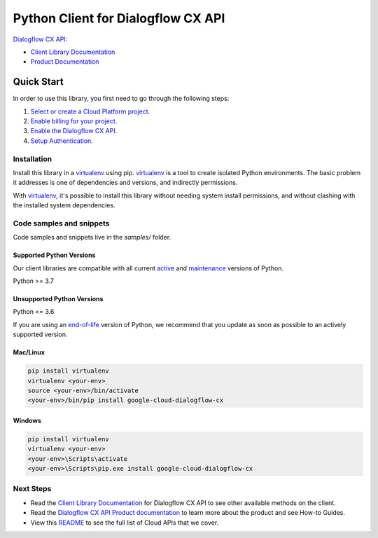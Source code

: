 Python Client for Dialogflow CX API
===================================

|stable| |pypi| |versions|

`Dialogflow CX API`_: 

- `Client Library Documentation`_
- `Product Documentation`_

.. |stable| image:: https://img.shields.io/badge/support-stable-gold.svg
   :target: https://github.com/googleapis/google-cloud-python/blob/main/README.rst#stability-levels
.. |pypi| image:: https://img.shields.io/pypi/v/google-cloud-dialogflow-cx.svg
   :target: https://pypi.org/project/google-cloud-dialogflow-cx/
.. |versions| image:: https://img.shields.io/pypi/pyversions/google-cloud-dialogflow-cx.svg
   :target: https://pypi.org/project/google-cloud-dialogflow-cx/
.. _Dialogflow CX API: https://cloud.google.com/dialogflow/cx/docs
.. _Client Library Documentation: https://cloud.google.com/python/docs/reference/dialogflow-cx/latest
.. _Product Documentation:  https://cloud.google.com/dialogflow/cx/docs

Quick Start
-----------

In order to use this library, you first need to go through the following steps:

1. `Select or create a Cloud Platform project.`_
2. `Enable billing for your project.`_
3. `Enable the Dialogflow CX API.`_
4. `Setup Authentication.`_

.. _Select or create a Cloud Platform project.: https://console.cloud.google.com/project
.. _Enable billing for your project.: https://cloud.google.com/billing/docs/how-to/modify-project#enable_billing_for_a_project
.. _Enable the Dialogflow CX API.:  https://cloud.google.com/dialogflow/cx/docs
.. _Setup Authentication.: https://googleapis.dev/python/google-api-core/latest/auth.html

Installation
~~~~~~~~~~~~

Install this library in a `virtualenv`_ using pip. `virtualenv`_ is a tool to
create isolated Python environments. The basic problem it addresses is one of
dependencies and versions, and indirectly permissions.

With `virtualenv`_, it's possible to install this library without needing system
install permissions, and without clashing with the installed system
dependencies.

.. _`virtualenv`: https://virtualenv.pypa.io/en/latest/


Code samples and snippets
~~~~~~~~~~~~~~~~~~~~~~~~~

Code samples and snippets live in the `samples/` folder.


Supported Python Versions
^^^^^^^^^^^^^^^^^^^^^^^^^
Our client libraries are compatible with all current `active`_ and `maintenance`_ versions of
Python.

Python >= 3.7

.. _active: https://devguide.python.org/devcycle/#in-development-main-branch
.. _maintenance: https://devguide.python.org/devcycle/#maintenance-branches

Unsupported Python Versions
^^^^^^^^^^^^^^^^^^^^^^^^^^^
Python <= 3.6

If you are using an `end-of-life`_
version of Python, we recommend that you update as soon as possible to an actively supported version.

.. _end-of-life: https://devguide.python.org/devcycle/#end-of-life-branches

Mac/Linux
^^^^^^^^^

.. code-block:: console

    pip install virtualenv
    virtualenv <your-env>
    source <your-env>/bin/activate
    <your-env>/bin/pip install google-cloud-dialogflow-cx


Windows
^^^^^^^

.. code-block:: console

    pip install virtualenv
    virtualenv <your-env>
    <your-env>\Scripts\activate
    <your-env>\Scripts\pip.exe install google-cloud-dialogflow-cx

Next Steps
~~~~~~~~~~

-  Read the `Client Library Documentation`_ for Dialogflow CX API
   to see other available methods on the client.
-  Read the `Dialogflow CX API Product documentation`_ to learn
   more about the product and see How-to Guides.
-  View this `README`_ to see the full list of Cloud
   APIs that we cover.

.. _Dialogflow CX API Product documentation:  https://cloud.google.com/dialogflow/cx/docs
.. _README: https://github.com/googleapis/google-cloud-python/blob/main/README.rst
